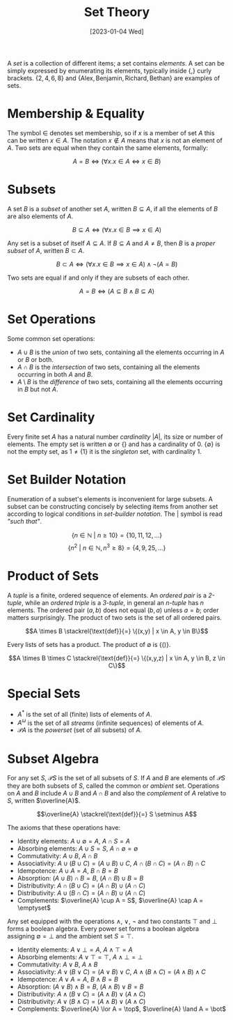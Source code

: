 #+TITLE: Set Theory
#+DATE: [2023-01-04 Wed]

A /set/ is a collection of different items; a set contains /elements/. A set can be simply expressed by enumerating its elements, typically inside $\{$,$\}$ curly brackets. $\{2,4,6,8\}$ and
$\{\text{Alex}, \text{Benjamin}, \text{Richard}, \text{Bethan}\}$ are examples of sets.

* Membership & Equality

The symbol $\in$ denotes set membership, so if $x$ is a member of set $A$ this can be written $x \in A$. The notation $x \notin A$ means that $x$ is not an element of $A$. Two sets are equal when they contain the same elements, formally:

\[ A = B \iff (\forall x.x \in A \iff x \in B)\]

* Subsets

A set $B$ is a /subset/ of another set $A$, written $B \subseteq A$, if all the elements of $B$ are also elements of $A$.

\[ B \subseteq A \iff (\forall x.x \in B \implies x \in A)\]

Any set is a subset of itself $A \subseteq A$. If $B \subseteq A$ and $A \neq B$, then $B$ is a /proper subset/ of $A$, written $B \subset A$.

\[ B \subset A \iff (\forall x.x \in B \implies x \in A) \land \neg (A = B)\]

Two sets are equal if and only if they are subsets of each other.

\[ A = B \iff (A \subseteq B \land B \subseteq A)\]

* Set Operations

Some common set operations:

- $A \cup B$ is the /union/ of two sets, containing all the elements occurring in $A$ or $B$ or both.
- $A \cap B$ is the /intersection/ of two sets, containing all the elements occurring in both $A$ and $B$.
- $A \setminus B$ is the /difference/ of two sets, containing all the elements occurring in $B$ but not $A$.

* Set Cardinality

 Every finite set $A$ has a natural number /cardinality/ $|A|$, its size or number of elements. The empty set is written $\emptyset$ or $\{\}$ and has a cardinality of $0$. $\{\emptyset\}$ is not the empty set, as $1 \neq \{1\}$ it is the /singleton/ set, with cardinality $1$. 

* Set Builder Notation

Enumeration of a subset's elements is inconvenient for large subsets. A subset can be constructing concisely by selecting items from another set according to logical conditions in /set-builder notation/. The $|$ symbol is read /"such that"/.

\[\{n \in \mathbb{N} \text{ } |  \text{ }n \ge 10\} = \{10, 11, 12, \ldots\}\]
\[\{n^2 \text{ } |  \text{ } n\in \mathbb{N}, n^3 \ge 8\} = \{4, 9, 25, \ldots\}\]

* Product of Sets

A /tuple/ is a finite, ordered sequence of elements. An /ordered pair/ is a /2-tuple/, while an /ordered triple/ is a /3-tuple/, in general an /n-tuple/ has $n$ elements. The ordered pair $(a, b)$ does not equal $(b,a)$ unless $a=b$; order matters surprisingly. The product of two sets is the set of all ordered pairs.

\[A \times B \stackrel{\text{def}}{=} \{(x,y) | x \in A, y \in B\}\]

Every lists of sets has a product. The product of $\emptyset$ is $\{()\}$.

\[A \times B \times C \stackrel{\text{def}}{=} \{(x,y,z) | x \in A, y \in B, z \in C\}\]

* Special Sets

- $A^\ast$ is the set of all (finite) lists of elements of $A$.
- $A ^\omega$ is the set of all /streams/ (infinite sequences) of elements of $A$.
- $\mathcal{P}A$ is the /powerset/ (set of all subsets) of $A$.

* Subset Algebra

For any set $S$, $\mathcal{P}S$ is the set of all subsets of $S$. If $A$ and $B$ are elements of $\mathcal{P}S$ they are both subsets of $S$, called the common or /ambient/ set. Operations on $A$ and $B$ include $A \cup B$ and $A \cap B$ and also the /complement/ of $A$ relative to $S$, written $\overline{A}$.

\[\overline{A} \stackrel{\text{def}}{=} S \setminus A\]

The axioms that these operations have:

- Identity elements: $A \cup \emptyset = A$, $A \cap S = A$
- Absorbing elements: $A \cup S = S$, $A\cap \emptyset = \emptyset$ 
- Commutativity: $A \cup B$, $A \cap B$
- Associativity: $A \cup (B \cup C) = (A \cup B) \cup C$, $A \cap (B \cap C) = (A \cap B) \cap C$
- Idempotence: $A \cup A = A$, $B \cap B = B$
- Absorption: $(A \cup B) \cap B = B$, $(A \cap B) \cup B = B$
- Distributivity: $A \cap (B \cup C) = (A \cap B) \cup (A \cap C)$
- Distributivity: $A \cup (B \cap C) = (A \cap B) \cup (A \cap C)$
- Complements: $\overline{A} \cup A = S$, $\overline{A} \cap A = \emptyset$

Any set equipped with the operations $\land$, $\lor$, $\neg$ and two constants $\top$ and $\bot$ forms a boolean algebra. Every power set forms a boolean algebra assigning $\emptyset = \bot$ and the ambient set $S = \top$.

- Identity elements: $A \lor \bot = A$, $A \land \top = A$
- Absorbing elements: $A \lor \top = \top$, $A\land \bot = \bot$
- Commutativity: $A \lor B$, $A \land B$
- Associativity: $A \lor (B \lor C) = (A \lor B) \lor C$, $A \land (B \land C) = (A \land B) \land C$
- Idempotence: $A \lor A = A$, $B \land B = B$
- Absorption: $(A \lor B) \land B = B$, $(A \land B) \lor B = B$
- Distributivity: $A \land (B \lor C) = (A \land B) \lor (A \land C)$
- Distributivity: $A \lor (B \land C) = (A \land B) \lor (A \land C)$
- Complements: $\overline{A} \lor A = \top$, $\overline{A} \land A = \bot$
